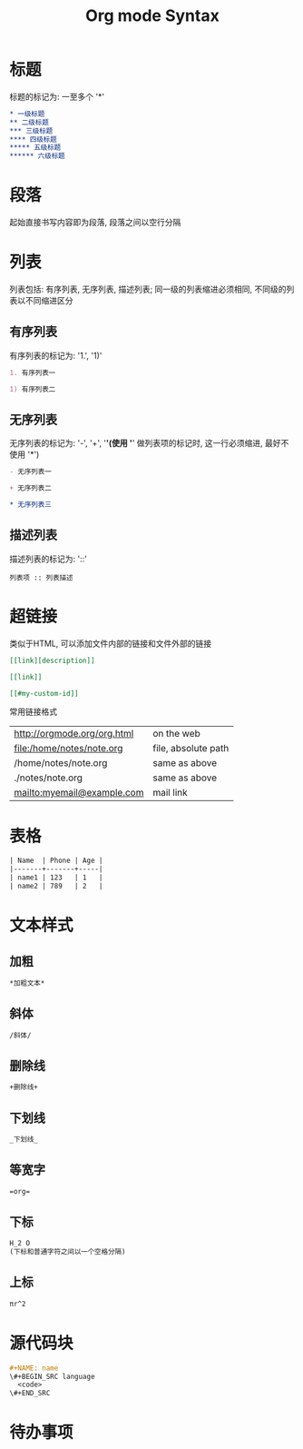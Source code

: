 #+TITLE: Org mode Syntax


* 标题

标题的标记为: 一至多个 '*'

#+BEGIN_SRC org
  * 一级标题
  ** 二级标题
  *** 三级标题
  **** 四级标题
  ***** 五级标题
  ****** 六级标题
#+END_SRC

* 段落
起始直接书写内容即为段落, 段落之间以空行分隔

* 列表
列表包括: 有序列表, 无序列表, 描述列表; 同一级的列表缩进必须相同, 不同级的列表以不同缩进区分

** 有序列表
有序列表的标记为: '1.', '1)'
#+BEGIN_SRC org
  1. 有序列表一

  1) 有序列表二
#+END_SRC

** 无序列表
无序列表的标记为: '-', '+', '*'(使用 '*' 做列表项的标记时, 这一行必须缩进, 最好不使用 '*')

#+BEGIN_SRC org
  - 无序列表一

  + 无序列表二

  * 无序列表三
#+END_SRC

** 描述列表
描述列表的标记为: '::'

#+BEGIN_SRC 
  列表项 :: 列表描述
#+END_SRC

* 超链接
类似于HTML, 可以添加文件内部的链接和文件外部的链接

#+BEGIN_SRC org
  [[link][description]]

  [[link]]

  [[#my-custom-id]]
#+END_SRC

常用链接格式
| http://orgmode.org/org.html  | on the web          |
| file:/home/notes/note.org    | file, absolute path |
| /home/notes/note.org         | same as above       |
| ./notes/note.org             | same as above       |
| mailto:myemail@example.com   | mail link           |

* 表格

#+BEGIN_SRC org
| Name  | Phone | Age |
|-------+-------+-----|
| name1 | 123   | 1   |
| name2 | 789   | 2   |
#+END_SRC

* 文本样式

** 加粗
#+BEGIN_SRC org
  *加粗文本*
#+END_SRC

** 斜体
#+BEGIN_SRC org
  /斜体/
#+END_SRC

** 删除线
#+BEGIN_SRC org
  +删除线+
#+END_SRC

** 下划线
#+BEGIN_SRC org
  _下划线_
#+END_SRC

** 等宽字
#+BEGIN_SRC org
  =org=
#+END_SRC

** 下标
#+BEGIN_SRC org
  H_2 O
  (下标和普通字符之间以一个空格分隔)
#+END_SRC

** 上标
#+BEGIN_SRC org
  πr^2
#+END_SRC

* 源代码块

#+BEGIN_SRC org
  #+NAME: name
  \#+BEGIN_SRC language 
    <code>
  \#+END_SRC
#+END_SRC

* 待办事项


